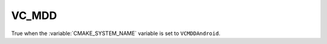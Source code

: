 VC_MDD
-------------

True when the :variable:`CMAKE_SYSTEM_NAME` variable is set
to ``VCMDDAndroid``.
